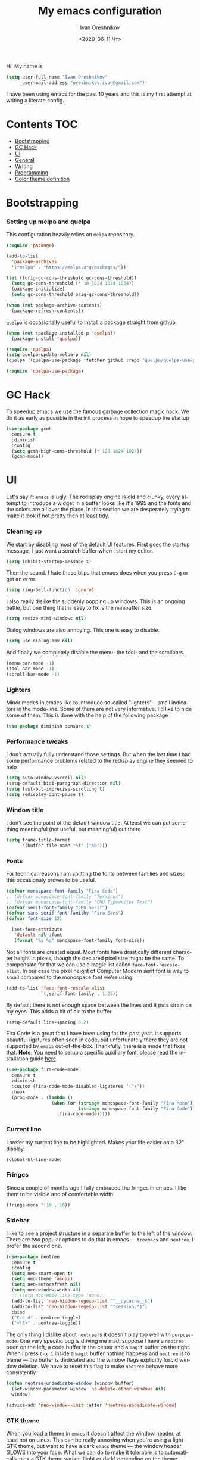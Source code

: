 #+title: My emacs configuration
#+date: <2020-06-11 Чт>
#+author: Ivan Oreshnikov
#+email: oreshnikov.ivan@gmail.com
#+language: en
#+select_tags: export
#+exclude_tags: noexport
#+creator: Emacs 27.0.91 (Org mode 9.3)
#+options: ':nil *:t -:t ::t <:t H:3 \n:nil ^:t arch:headline
#+options: author:t broken-links:nil c:nil creator:nil
#+options: d:(not "LOGBOOK") date:t e:t email:nil f:t inline:t num:nil
#+options: p:nil pri:nil prop:nil stat:t tags:t tasks:t tex:t
#+options: timestamp:t title:t toc:t todo:t |:t

Hi! My name is
#+begin_src emacs-lisp
(setq user-full-name "Ivan Oreshnikov"
      user-mail-address "oreshnikov.ivan@gmail.com")
#+end_src
I have been using emacs for the past 10 years and this is my first attempt at writing a literate config.

* Contents                                                              :TOC:
- [[#bootstrapping][Bootstrapping]]
- [[#gc-hack][GC Hack]]
- [[#ui][UI]]
- [[#general][General]]
- [[#writing][Writing]]
- [[#programming][Programming]]
- [[#color-theme-definition][Color theme definition]]

* Bootstrapping

*** Setting up melpa and quelpa

    This configuration heavily relies on ~melpa~ repository.
    #+begin_src emacs-lisp
      (require 'package)

      (add-to-list
        'package-archives
        '("melpa" . "https://melpa.org/packages/"))

      (let ((orig-gc-cons-threshold gc-cons-threshold))
        (setq gc-cons-threshold (* 10 1024 1024 1024))
        (package-initialize)
        (setq gc-cons-threshold orig-gc-cons-threshold))

      (when (not package-archive-contents)
        (package-refresh-contents))
    #+end_src
    ~quelpa~ is occasionally useful to install a package straight from github.
    #+begin_src emacs-lisp
      (when (not (package-installed-p 'quelpa))
        (package-install 'quelpa))

      (require 'quelpa)
      (setq quelpa-update-melpa-p nil)
      (quelpa '(quelpa-use-package :fetcher github :repo "quelpa/quelpa-use-package"))

      (require 'quelpa-use-package)
    #+end_src

* GC Hack

  To speedup emacs we use the famous garbage collection magic hack. We do it as early as possible in the init process in hope to speedup the startup
  #+begin_src emacs-lisp
    (use-package gcmh
      :ensure t
      :diminish
      :config
      (setq gcmh-high-cons-threshold (* 128 1024 1024))
      (gcmh-mode))
  #+end_src

* UI

  Let's say it: ~emacs~ is ugly. The redisplay engine is old and clunky, every attempt to introduce a widget in a buffer looks like it's 1995 and the fonts and the colors are all over the place. In this section we are desperately trying to make it look if not pretty then at least tidy.

*** Cleaning up

    We start by disabling most of the default UI features. First goes the startup message, I just want a scratch buffer when I start my editor.
    #+begin_src emacs-lisp
    (setq inhibit-startup-message t)
    #+end_src

    Then the sound. I hate those blips that emacs does when you press ~C-g~ or get an error.
    #+begin_src emacs-lisp
    (setq ring-bell-function 'ignore)
    #+end_src

    I also really dislike the suddenly popping up windows. This is an ongoing battle, but one thing that is easy to fix is the minibuffer size.
    #+begin_src emacs-lisp
    (setq resize-mini-windows nil)
    #+end_src

    Dialog windows are also annoying. This one is easy to disable.
    #+begin_src emacs-lisp
    (setq use-dialog-box nil)
    #+end_src

    And finally we completely disable the menu- the tool- and the scrollbars.
    #+begin_src emacs-lisp
    (menu-bar-mode -1)
    (tool-bar-mode -1)
    (scroll-bar-mode -1)
    #+end_src

*** Lighters

    Minor modes in emacs like to introduce so-called "lighters" -- small indicators in  the mode-line. Some of them are not very informative. I'd like to hide some of them. This is done with the help of the following package
    #+begin_src emacs-lisp
    (use-package diminish :ensure t)
    #+end_src

*** Performance tweaks

    I don't actually fully understand those settings. But when the last time I had some performance problems related to the redisplay engine they seemed to help
    #+begin_src emacs-lisp
    (setq auto-window-vscroll nil)
    (setq-default bidi-paragraph-direction nil)
    (setq fast-but-imprecise-scrolling t)
    (setq redisplay-dont-pause t)
    #+end_src

*** Window title

    I don't see the point of the default window title. At least we can put something meaningful (not useful, but meaningful) out there
    #+begin_src emacs-lisp
    (setq frame-title-format
          '(buffer-file-name "%f" ("%b")))
    #+end_src

*** Fonts

    For technical reasons I am splitting the fonts between families and sizes; this occasionaly proves to be useful.
    #+begin_src emacs-lisp
      (defvar monospace-font-family "Fira Code")
      ;; (defvar monospace-font-family "Terminus")
      ;; (defvar monospace-font-family "CMU Typewriter Text")
      (defvar serif-font-family "CMU Serif")
      (defvar sans-serif-font-familhy "Fira Sans")
      (defvar font-size 12)

        (set-face-attribute
         'default nil :font
         (format "%s %d" monospace-font-family font-size))
    #+end_src

    Not all fonts are created equal. Most fonts have drastically different character height in pixels, though the declared pixel size might be the same. To compensate for that we can use a magic list called ~face-font-rescale-alist~. In our case the pixel height of Computer Modern serif font is way to small compared to the monospace font we're using.
    #+begin_src emacs-lisp
      (add-to-list 'face-font-rescale-alist
                   `(,serif-font-family . 1.25))
    #+end_src

    By default there is not enough space between the lines and it puts strain on my eyes. This adds a bit of air to the buffer
    #+begin_src emacs-lisp
    (setq-default line-spacing 0.2)
    #+end_src

    Fira Code is a great font I have been using for the past year. It supports beautiful ligatures often seen in code, but unfortunately there they are not supported by ~emacs~ out-of-the-box. Thankfully, there is a mode that fixes that. *Note*: You need to setup a specific auxiliary font, please read the installation guide [[https://github.com/jming422/fira-code-mode][here]].
    #+begin_src emacs-lisp
      (use-package fira-code-mode
        :ensure t
        :diminish
        :custom (fira-code-mode-disabled-ligatures '("x"))
        :hook
        (prog-mode . (lambda ()
                       (when (or (string= monospace-font-family "Fira Mono")
                                 (string= monospace-font-family "Fira Code"))
                         (fira-code-mode)))))
    #+end_src

*** Current line

    I prefer my current line to be highlighted. Makes your life easier on a 32" display.
    #+begin_src emacs-lisp
    (global-hl-line-mode)
    #+end_src

*** Fringes

    Since a couple of months ago I fully embraced the fringes in emacs. I like them to be visible and of comfortable width.
    #+begin_src emacs-lisp
      (fringe-mode '(16 . 16))
    #+end_src

*** Sidebar

    I like to see a project structure in a separate buffer to the left of the window. There are two popular options to do that in emacs --- ~treemacs~ and ~neotree~. I prefer the second one.
    #+begin_src emacs-lisp
      (use-package neotree
        :ensure t
        :config
        (setq neo-smart-open t)
        (setq neo-theme 'ascii)
        (setq neo-autorefresh nil)
        (setq neo-window-width 40)
        ;; (setq neo-mode-line-type 'none)
        (add-to-list 'neo-hidden-regexp-list "^__pycache__$")
        (add-to-list 'neo-hidden-regexp-list "^session.*$")
        :bind
        ("C-c d" . neotree-toggle)
        ("<f8>" . neotree-toggle))
    #+end_src

    The only thing I dislike about ~neotree~ is it doesn't play too well with ~purpose-mode~. One very specific bug is driving me mad: suppose I have a ~neotree~ open on the left, a code buffer in the center and a ~magit~ buffer on the right. When I press ~C-x 1~ inside a ~magit~ buffer nothing happens and ~neotree~ is to blame --- the buffer is dedicated and the window flags explicitly forbid window deletion. We have to reset this flag to make ~neotree~ behave more consistently.
    #+begin_src emacs-lisp
      (defun neotree-undedicate-window (window buffer)
        (set-window-parameter window 'no-delete-other-windows nil)
        window)

      (advice-add 'neo-window--init :after 'neotree-undedicate-window)
    #+end_src

*** GTK theme

    When you load a theme in ~emacs~ it doesn't affect the window header, at least not on Linux. This can be really annoying when you're using a light GTK theme, but want to have a dark ~emacs~ theme --- the window header GLOWS into your face. What we can do to make it tolerable is to automatically pick a GTK theme variant (light or dark) depending on the theme background.
    #+begin_src emacs-lisp
      (defun set-frame-gtk-theme (&optional frame theme)
        (let*
            ((frame (or frame (selected-frame)))
             (theme (or theme (frame-parameter frame 'background-mode)))
             (frame-id (frame-parameter frame 'outer-window-id))
             (theme-id (symbol-name theme)))
          (call-process
           "xprop" nil nil nil
           "-f" "_GTK_THEME_VARIANT" "8u"
           "-set" "_GTK_THEME_VARIANT" theme-id
           "-id" frame-id)))

      (defun set-gtk-theme (&rest args)
        (when (display-graphic-p)
          (dolist (frame (frame-list))
            (set-frame-gtk-theme frame nil))))

      ;; (advice-add 'load-theme :after #'set-gtk-theme)
      ;; (advice-add 'disable-theme :after #'set-gtk-theme)
      (add-hook
        'after-make-frame-functions
        (lambda (frame) (set-frame-gtk-theme frame nil)))
    #+end_src

* General

*** Backup

    I don't think I've ever used an automatically created backup. I hate seeing all those tilda-files though.
    #+begin_src emacs-lisp
    (setq backup-inhibited t)
    #+end_src

*** Auto-save

    Again, don't find this feature useful.
    #+begin_src emacs-lisp
    (setq auto-save-default nil)
    #+end_src

*** Subword mode

    This one is seriously cool. This mode allows you to treat the separate words in a CamelCase and snake_case notation as words. You can navigate inside a single token from a word to word, jump back and forward, delete the individual words, swap them around, you name it.
    #+begin_src emacs-lisp
    (use-package subword
      :diminish
      :config
      (global-subword-mode))
    #+end_src

*** Auto-revert mode

    When a file changes on disk I don't want ~emacs~ to ask me what to do. I just want to automatically update the buffer. I can always do an undo if I don't like the new content.
    #+begin_src emacs-lisp
    (global-auto-revert-mode 1)
    #+end_src

*** Unique buffer names

    By default when you open multiple files with the same name ~emacs~ adds a numeric postfix to the buffer name. I prefer a readable-directory-based-prefix-notation and this is how you enable it in
    #+begin_src emacs-lisp
    (require 'uniquify)
    (setq uniquify-buffer-name-style 'forward)
    #+end_src

*** Yes or no prompts

    Whenever ~emacs~ wants a simple answer it requires you to type ~yes~ or ~no~ in the prompt. Yes, type and then press Enter. I have no idea why this is still a default, when there is an already builtin option to accept keypresses ~y~ and ~n~ as an answer.
    #+begin_src emacs-lisp
    (defalias 'yes-or-no-p 'y-or-n-p)
    #+end_src

*** Whitespace

    Automatically delete all the traling whitespace when saving the file. This is a neat feature that I think everyone should set up in their editor, but unfortunately very few people do :(
    #+begin_src emacs-lisp
    (add-hook 'before-save-hook 'delete-trailing-whitespace)
    #+end_src

    Also, sometimes you simply want to explicitly highlight all the whitespace in the buffer. For that emacs offers a ~whitespace-mode~ that I like to bind to F10.
    #+begin_src emacs-lisp
    (global-set-key (kbd "<f10>") 'whitespace-mode)
    #+end_src

*** Indentation

    Always expand tabs to 4 spaces.
    #+begin_src emacs-lisp
    (setq-default indent-tabs-mode nil)
    (setq-default tab-width 4)
    #+end_src

*** Sentences ends

    By default emacs uses two spaces after period to mark the end of a sentence. This is very much out of the norm with rest of the text editors out there, and I need to work with other people :)
    #+begin_src emacs-lisp
    (setq-default sentence-end-double-space nil)
    #+end_src

*** Column numbers

    By default ~emacs~ does not show the current column number anywhere. Another bad default. It's easy to fix though
    #+begin_src emacs-lisp
    (column-number-mode t)
    #+end_src

*** Paste the text where the cursor is

    On linux one can paste from the clipboard by pressing a mouse wheel. I use this all the time, but by default ~emacs~ pastes the text where the mouse is and not where the text cursor is. This fixes it
    #+begin_src emacs-lisp
    (setq mouse-yank-at-point t)
    #+end_src

*** Join next line

    A really handy shortcut that automatically joins the next line to the current one removing any whitespace in between.
    #+begin_src emacs-lisp
    (global-set-key (kbd "M-j") (lambda () (interactive) (join-line -1)))
    #+end_src

*** Selection and completion

    Since the beginning I've been using ~ido~ as my completion framework. But it looks like it's time to move forward. Let's try to live with ~selectrum~.
    #+begin_src emacs-lisp
      (use-package selectrum
        :ensure t
        :config
        (setq completion-styles '(flex))
        (setq complete-ignore-case t)
        (setq read-file-name-completion-ignore-case t)
        (setq read-buffer-completion-ignore-case t)
        (setq selectrum-prescient-mode +1)
        (setq selectrum-persist-mode +1)
        (selectrum-mode +1))
    #+end_src

    ~marginalia~ provides good looking (and occasionally useful) annotations in the completion buffer.
    #+begin_src emacs-lisp
      (use-package marginalia
        :ensure t
        :init (marginalia-mode))
    #+end_src

*** Window management

    The default keybindings for the window management are unnecessarily verbose. I am used to the following shortcuts
    #+begin_src emacs-lisp
    (global-set-key (kbd "M-1") 'delete-other-windows)
    (global-set-key (kbd "M-2") 'split-window-vertically)
    (global-set-key (kbd "M-3") 'split-window-horizontally)
    (global-set-key (kbd "M-0") 'delete-window)

    (define-key global-map (kbd "M-o") nil)
    (global-set-key (kbd "M-o") 'other-window)
    (global-set-key (kbd "C-M-o") (lambda () (interactive) (other-window -1)))
    #+end_src

    Sometimes I mess up my window configuration -- close a frame I need, for example. Thankfully there is a builtin package that provides undo-redo functionality for windows.
    #+begin_src emacs-lisp
    (winner-mode)
    #+end_src

    I prefer my windows being automatically balanced after split.
    #+begin_src emacs-lisp
    (setq window-combination-resize t)
    #+end_src

    Default ~emacs~ behaviour with popup windows is not very satisfying. To straighten them up we can use ~shackle~
    #+begin_src emacs-lisp
    (use-package shackle
      :ensure t
      :config
      (shackle-mode))
    #+end_src

    Another cool idea is to group the windows by their purpose --- a tag that you assign to a window based on a criterion. In my case I simply group the windows based on the major mode. Here's how I do it
    #+begin_src emacs-lisp
      (use-package window-purpose
        :ensure t
        :config
        (add-to-list 'purpose-user-mode-purposes '(comint-mode . popup))
        (add-to-list 'purpose-user-mode-purposes '(compilation-mode . popup))
        (add-to-list 'purpose-user-mode-purposes '(eshell-mode . popup))
        (add-to-list 'purpose-user-mode-purposes '(flycheck-error-list-mode . popup))
        (add-to-list 'purpose-user-mode-purposes '(gud-mode . popup))
        (add-to-list 'purpose-user-mode-purposes '(prog-mode . edit))
        (add-to-list 'purpose-user-mode-purposes '(TeX-output-mode . popup))
        (add-to-list 'purpose-user-mode-purposes '(vterm-mode . popup))

        (purpose-x-magit-single-on)

        (setq purpose-display-at-right-width  100)
        (setq purpose-display-at-bottom-height 25)
        (purpose-x-popwin-setup)
        (purpose-x-popupify-purpose 'Magit #'purpose-display-at-right)
        (purpose-x-popupify-purpose 'popup #'purpose-display-at-bottom)

        (purpose-compile-user-configuration)
        (purpose-mode))
    #+end_src

    The block above sets up popup windows. What would be handy is to have a function that would toggle popup on and off in a generic way. For example, like the one below does
    #+begin_src emacs-lisp
    (use-package dash :ensure t)

    (defun toggle-popup (popup-mode popup-function)
      (interactive)
      (let ((visible-window
             (-first
              (lambda (window)
                (eq popup-mode
                    (with-current-buffer (window-buffer window) major-mode)))
              (window-list))))
        (if visible-window
            (delete-window visible-window)
          (funcall-interactively popup-function))))
    #+end_src

    Default keybindings for jumping between the windows is not very convinient when you have a huge screen with a handful of windows. To jump between them using the arrows one can use ~windmove~ package.
    #+begin_src emacs-lisp
    (use-package windmove
      :ensure t
      :bind
      ("S-<right>" . windmove-right)
      ("S-<left>" . windmove-left)
      ("S-<down>" . windmove-down)
      ("S-<up>" . windmove-up))
    #+end_src

***** TODO Shift+arrows does not work from org-mode

      Org redefines those keybindings. I need somehow to define a global non-overridable key-bindings.

*** Parenthesis

    Naturally emacs provides a lot of tools when working with parenthesis. I like to have them enabled globally. First, I need a highlighter for matching parenthesis
    #+begin_src emacs-lisp
    (show-paren-mode)
    #+end_src
    Then I need my parentsesis (and other delimiters) to be automatically paired.
    #+begin_src emacs-lisp
    (electric-pair-mode)
    #+end_src
    A cherry on top is to have a every pair of parenthesis to have a unique color.
    #+begin_src emacs-lisp
    (use-package rainbow-delimiters
      :ensure t
      :hook
      (prog-mode . rainbow-delimiters-mode))
    #+end_src

*** Terminal emulator

    Finally we can have a proper terminal emulator inside emacs since
    invention of ~vterm~.

    #+begin_src emacs-lisp
      (use-package vterm
        :ensure t
        :init
        (setq vterm-kill-buffer-on-exit t)
        :bind
        ("C-c t" . (lambda () (interactive) (toggle-popup 'vterm-mode 'vterm-toggle)))
        :hook
        (vterm-mode . (lambda () (setq-local global-hl-line-mode nil))))

      (use-package vterm-toggle
        :ensure t)
    #+end_src

    To set up directory tracking you have to paste this into ~.zshrc~
    #+begin_src bash
      vterm_printf(){
          if [ -n "$TMUX" ]; then
              # Tell tmux to pass the escape sequences through
              # (Source: http://permalink.gmane.org/gmane.comp.terminal-emulators.tmux.user/1324)
              printf "\ePtmux;\e\e]%s\007\e\\" "$1"
          elif [ "${TERM%%-*}" = "screen" ]; then
              # GNU screen (screen, screen-256color, screen-256color-bce)
              printf "\eP\e]%s\007\e\\" "$1"
          else
              printf "\e]%s\e\\" "$1"
          fi
      }

      vterm_prompt_end() {
          vterm_printf "51;A$(whoami)@$(hostname):$(pwd)";
      }
      setopt PROMPT_SUBST
      PROMPT=$PROMPT'%{$(vterm_prompt_end)%}'
    #+end_src

*** On the fly syntax checking

    On the fly syntax checking is performed by ~flycheck~. I do only minimal customization in here and most of it is concerning the fringe indicator.

    #+begin_src emacs-lisp
    (use-package flycheck
      :ensure t
      :diminish flycheck-mode
      :config
      (setq flycheck-check-syntax-automatically '(save mode-enabled))
      (setq flycheck-indication-mode 'left-fringe)
      (setq flycheck-highlighting-mode 'columns)

      (when (fboundp 'define-fringe-bitmap)
        (define-fringe-bitmap 'flycheck-fringe-bitmap-ball
          (vector #b000000000
                  #b000000000
                  #b000000000
                  #b000000000
                  #b000000000
                  #b000000000
                  #b000000000
                  #b000111000
                  #b001111100
                  #b001111100
                  #b001111100
                  #b000111000
                  #b000000000
                  #b000000000
                  #b000000000
                  #b000000000
                  #b000000000
                  #b000000000)))

      (setf (get 'info 'flycheck-fringe-bitmaps) '(flycheck-fringe-bitmap-ball . flycheck-fringe-bitmap-ball))
      (setf (get 'warning 'flycheck-fringe-bitmaps) '(flycheck-fringe-bitmap-ball . flycheck-fringe-bitmap-ball))
      (setf (get 'error 'flycheck-fringe-bitmaps) '(flycheck-fringe-bitmap-ball . flycheck-fringe-bitmap-ball))

      (global-flycheck-mode)
      :bind ("C-c l" . (lambda () (interactive) (toggle-popup 'flycheck-error-list-mode 'flycheck-list-errors))))
    #+end_src

*** Mutltiple cursors

    A seriously cool way to edit in multitple places at the same time. Highly responsive, though not always smooth.
    #+begin_src emacs-lisp
    (use-package multiple-cursors
      :ensure t
      :bind
      (("C-S-<return>" . mc/edit-lines)
       ("C-S-j" . mc/mark-next-like-this)
       ("C-S-k" . mc/mark-previous-like-this)))
    #+end_src

*** Automatic language detection for Flyspell

    I regularly write in English and Russian. German might follow sooner or later. I want to have automatic language detection for ~flyspell~. And there is such a package
    #+begin_src emacs-lisp
      (use-package flyspell
        :diminish flyspell-mode)

      (use-package guess-language
        :ensure t
        :config
        (setq guess-language-languages '(en ru))
        (setq guess-language-min-paragraph-length 10)
        :hook
        (text-mode . guess-language-mode))
    #+end_src

* Writing

*** Visual lines
    One common thing for all the markup modes and all the text modes is I want so see visual lines in there, meaning that physically in the file I want to have really long unbroken lines --- one line per paragraph --- but it should be displayed in a compact readable manner in the editor itself. Out of the box there is a ~visual-line-mode~, but it wraps at the window edge. I prefer ~visual-fill-column-mode~ which wraps at ~fill-colum~ instead.
    #+begin_src emacs-lisp
      (use-package visual-fill-column
        :ensure t
        :config
        (setq-default fill-column 80)
        (setq-default visual-fill-column-center-text nil)
        :hook
        (text-mode . visual-line-mode)
        (visual-line-mode . visual-fill-column-mode))
    #+end_src

*** Spelling
    Also, I need to trigger spell checking.
    #+begin_src emacs-lisp
    (add-hook 'text-mode-hook 'flyspell-mode)
    #+end_src

*** Org mode

    I don't use org-mode that much anymore. But when I did I wrote the following configuration. I don't want to clean it up, and I'll just leave it here for now.
    #+begin_src emacs-lisp
      (use-package org
        :bind
        ("C-c a" . org-agenda)
        ("C-c c" . org-capture)

        :config
        (setq org-return-follows-link        t)
        (setq org-hide-leading-stars         t)
        (setq org-fontify-whole-heading-line t)
        (setq org-odd-levels-only            t)
        (setq org-special-ctrl-a/e           t)
        (setq org-src-fontify-natively       t)
        (setq org-log-states-order-reversed  t)
        (setq org-log-into-drawer            t)

        (setq org-directory "~/Dropbox/Notes/")
        (setq org-agenda-files     (concat org-directory ".Agenda"))
        (setq org-archive-location (concat org-directory ".Archive/%s::"))
        (setq org-agenda-ndays 1)

        (setq org-todo-keywords
              '((sequence "TODO(t)" "LIVE(l@/@)" "HOLD(h@/@)" "|" "DONE(d@/@)" "FAIL(f@/@)" "ABRT(a@/@)")))
        (setq org-todo-keyword-faces
              '(("TODO" . org-todo)
                ("LIVE" . org-ongoing)
                ("HOLD" . org-holding)
                ("DONE" . org-done)
                ("FAIL" . org-failed)
                ("WONT" . org-cancelled)))

        (setq org-priority-faces '((?A . org-priority-a)
                                   (?B . org-priority-b)
                                   (?C . org-priority-c)))
        (setq org-tag-alist '(("research" . ?r)))

        ;; Capture
        (setq org-default-notes-file
              (concat org-directory "Inbox.org"))
        (setq org-capture-bookmark nil)
        (setq org-capture-templates
              '(("n" "A general note" entry (file org-default-notes-file) "* %?" :empty-lines 1)))

        ;; Export
        (setq org-export-backends '(ascii beamer html latex md odt))

        (setq org-format-latex-options
              '(:foreground default
                :background default
                :scale 1.50
                :html-foreground "Black"
                :html-background "Transparent" :html-scale 1.0
                :matchers ("begin" "$1" "$" "$$" "\\(" "\\[")))

        (setq org-export-latex-todo-keyword-markup
              '(("TODO" . "\\todo")
                ("HOLD" . "\\hold")
                ("DONE" . "\\done")
                ("ABRT" . "\\abrt")))

        (setq org-export-date-timestamp-format "%d %B %Y")
        (setq org-export-html-preamble  nil)
        (setq org-export-html-preamble-format
              `(("en" ,(concat "<span class=\"author\">%a</span>"
                               "<span class=\"email\">%e</span>"
                               "<span class=\"date\"%d</span>"))))
        (setq org-export-html-postamble t)
        (setq org-export-html-postamble-format
              `(("en" ,(concat "<span class=\"author\">%a</span><br/>"
                               "<span class=\"email\">%e</span><br/>"
                               "<span class=\"date\">%d</span>")))))
    #+end_src

    Here are the faces mentioned above
    #+begin_src emacs-lisp
    (defface org-holding
      '((t (:foreground "orange" :background nil :bold nil)))
      "Face to highlight org-mode TODO keywords for delayed tasks."
      :group 'org-faces)

    (defface org-ongoing
      '((t (:foreground "orange" :background nil :bold nil)))
      "Face to highlight org-mode MOVE keywords for delegated tasks."
      :group 'org-faces)

    (defface org-cancelled
      '((t (:foreground "red" :background nil :bold nil)))
      "Face to highlight org-mode TODO keywords for cancelled tasks."
      :group 'org-faces)

    (defface org-failed
      '((t (:foreground "red" :background nil :bold nil)))
      "Face to highlight org-mode TODO keywords for cancelled tasks."
      :group 'org-faces)

    (defface org-priority-a
      '((t (:foreground "red" :background nil :bold nil)))
      "Face to highlight org-mode priority #A"
      :group 'org-faces)

    (defface org-priority-b
      '((t (:foreground "yellow" :background nil :bold nil)))
      "Face to highlight org-mode priority #B"
      :group 'org-faces)

    (defface org-priority-c
      '((t (:foreground "green" :background nil :bold nil)))
      "Face to highlight org-mode priority #C"
      :group 'org-faces)
    #+end_src

    Sometimes (well, for this file only) I want to generate a separate TOC on top of the file. There is no such functionality out-of-the-box, but there is a package to do that.
    #+begin_src emacs-lisp
    (use-package toc-org
      :ensure t
      :hook
      (org-mode . toc-org-mode))
    #+end_src

*** LaTeX

    I still occasionally write LaTeX. There is an excellent emacs package for that called ~auctex~.
    #+begin_src emacs-lisp
    (use-package auctex
      :ensure t
      :defer t
      :hook
      (TeX-mode . TeX-PDF-mode)
      (TeX-mode . company-mode)
      :init
      (setq reftex-plug-into-AUCTeX t)
      (setq TeX-parse-self t)
      (setq-default TeX-master nil)

      (setq TeX-open-quote  "<<")
      (setq TeX-close-quote ">>")
      (setq TeX-electric-sub-and-superscript t)
      (setq font-latex-fontify-script nil)
      (setq TeX-show-compilation nil)

      (setq preview-scale-function 1.5)
      (setq preview-gs-options
   	 '("-q" "-dNOSAFER" "-dNOPAUSE" "-DNOPLATFONTS"
   	   "-dPrinted" "-dTextAlphaBits=4" "-dGraphicsAlphaBits=4"))

      (setq reftex-label-alist '(AMSTeX)))
    #+end_src

    ~auctex~ ships without company bindings and those have to be set up separately. On top of regular syntax completion there are also packages for completion of mathematical symbols and references.
    #+begin_src emacs-lisp
      (use-package company-auctex
        :ensure t
        :defer t
        :config
        (company-auctex-init))

      (use-package company-math
        :ensure t
        :defer t
        :config
        (add-to-list 'company-backends 'company-math))

      (use-package company-reftex
        :ensure t
        :defer t
        :config
        (add-to-list 'company-backends 'company-reftex-citations)
        (add-to-list 'company-backends 'company-reftex-labels))
    #+end_src

*** Markdown

    Markdown is surprisingly easy to set up. We need to set up a single package and mark all the ~*.md~ files as the markdown files.
    #+begin_src emacs-lisp
    (use-package markdown-mode
      :ensure t
      :mode "\\.md")
    #+end_src

    This mode doesn't generate the TOC out of the box, but there is an extension to do that
    #+begin_src emacs-lisp
    (use-package markdown-toc :ensure t)
    #+end_src

*** YAML

    YAML is a popular config-file language that is surprisingly missing from ~emacs~ out of the box.
    #+begin_src emacs-lisp
    (use-package yaml-mode
      :ensure t
      :mode "\\.yaml")
    #+end_src

*** Distraction-free

    Sometimes I want to write in a distraction-free environment --- without a mode-line and extra decorations. There is an excellent package for that called ~writeroom-mode~.
    #+begin_src emacs-lisp
    (use-package writeroom-mode
      :ensure t
      :config
      (setq writeroom-bottom-divider-width 0))
    #+end_src

    For those two modes we reserve the following keybindings
    #+begin_src emacs-lisp
    (global-set-key (kbd "<f12>") 'writeroom-mode)
    #+end_src

* Programming

*** Project management

    I am not really that used to idea of a project, but it seems that the life is pushing me towards that direction :) There are several solutions to project management in ~emacs~. There is a builtin ~project.el~ and there is a more popular projectile, and I'm using that one.
    #+begin_src emacs-lisp
      (use-package projectile
        :ensure t
        :config
        (projectile-mode +1)
        (setq projectile-sort-order 'recently-active)
        (setq projectile-indexing-method 'hybrid)
        (add-to-list 'projectile-globally-ignored-directories ".mypy_cache")
        :bind-keymap
        ("C-c p" . projectile-command-map)
        :hook
        (projectile-after-switch-project
         . (lambda ()
             (neotree-projectile-action)
             (other-window -1))))
    #+end_src

*** GIT

    I am a software developer and I use ~git~ a lot. Thankfully, emacs has an incredibly powerful frontend for ~git~ called ~magit~. Since the defaults make sense the whole package setup is very short
    #+begin_src emacs-lisp
      (use-package magit
        :ensure t
        :defer t
        :bind
        ("C-c g" . (lambda () (interactive) (toggle-popup 'magit-status-mode 'magit-status))))
    #+end_src

*** Better syntax highlighting

    By default emacs provides syntax highlighting through ~font-lock~ package. It is very hacky (everything is parsed by a regular expression) and sometimes it is also extremely slow, clunky and unreliable. There is an emerging approach to do incremental parsing with the help of ~tree-sitter~. Let's see if I like it
    #+begin_src emacs-lisp
      (use-package tree-sitter
        :ensure t
        :defer t
        :config
        (global-tree-sitter-mode)
        :hook
        (tree-sitter-after-on . tree-sitter-hl-mode))

      (use-package tree-sitter-langs
        :ensure t
        :defer t)
    #+end_src

*** Code completion

    A trivial thing in every other editor out there and something that you have to set up in ~emacs~. Thankfully we're now down to a single popular option --- ~company~.
    #+begin_src emacs-lisp
      (defun set-company-format-margin-function (&rest args)
        (let ((mode (frame-parameter (selected-frame) 'background-mode)))
          (setq company-format-margin-function
                (if (eq mode 'light)
                    'company-vscode-dark-icons-margin
                  'company-vscode-light-icons-margin))))

      (use-package company
        :ensure t
        :diminish company-mode
        :init
        (use-package yasnippet :ensure t :diminish yas-minor-mode)
        (setq
          company-minimum-prefix-length 1
          company-idle-delay 0.1
          company-tooltip-limit 10
          company-tooltip-align-annotations t
          company-require-match 'never)
        :hook
        (prog-mode . company-mode)
        (company-mode . yas-minor-mode)
        :bind
        ("M-/" . company-complete))

      (advice-add 'load-theme :after #'set-company-format-margin-function)
      (advice-add 'disable-theme :after #'set-company-format-margin-function)
    #+end_src

    This alone is not enough to have a reasonable completion though. We need to separately install a completion backend. A really popular option nowadays is to use a separate language server and communicate with it through a language server protocol. This pipeline is provided in emacs by ~lsp~ package.
    #+begin_src emacs-lisp
      (use-package lsp-mode
        :ensure t
        :defer t
        :config
        (bind-key "M-." 'lsp-find-definition lsp-mode-map)
        (setq lsp-enable-on-type-formatting nil)  ;; NEVER EVEN DARE TO TOUCH MY CODE
        :init
        (use-package company-lsp :ensure t)
        (setq read-process-output-max (* 50 1024 1024))
        (setq lsp-prefer-capf t)
        (setq lsp-idle-delay 0.1)
        (setq lsp-progress-via-spinner nil)
        (setq lsp-signature-auto-activate t)
        (setq lsp-signature-doc-lines 1)
        (setq lsp-headerline-breadcrumb-enable nil))
    #+end_src

*** Line numbers

    ~emacs~ finally has fast native line numbers.
    #+begin_src emacs-lisp
    (add-hook 'prog-mode-hook 'display-line-numbers-mode)
    (setq display-line-numbers-grow-only t)
    (setq-default display-line-numbers-width 3)
    (global-set-key (kbd "<f9>") 'display-line-numbers-mode)
    #+end_src

*** Long lines

    In prog-mode I want to have my line truncated. Line wrap just messes everything up.
    #+begin_src emacs-lisp
    (add-hook 'prog-mode-hook 'toggle-truncate-lines)
    #+end_src

*** Highlighting the numbers

    By default a lot of emacs modes don't recognize number literals as worthy enough to have a special highlighting rule. This can be fixed with the help of the following package
    #+begin_src emacs-lisp
    (use-package highlight-numbers
      :ensure t
      :hook (prog-mode . highlight-numbers-mode))
    #+end_src

*** Highlight TODO/FIXME/XXX in comments

    Occasionally I leave those TODO/FIXME/XXX comments in the code and I want them to be highlighted.
    #+begin_src emacs-lisp
      (use-package hl-todo
        :ensure t
        :hook (prog-mode . hl-todo-mode)
        :config
        (setq hl-todo-keyword-faces
          '(("XXX" error bold)
            ("TODO" org-todo)
            ("HACK" error bold)
            ("FIXME" org-todo)
            ("NOTE" bold))))
    #+end_src

*** Spelling

    We want to have spellcheck in programming modes as well.
    #+begin_src emacs-lisp
    (add-hook
      'prog-mode-hook
      (lambda ()
        (ispell-change-dictionary "english")
        (flyspell-prog-mode)))
    #+end_src

*** Python

    Most of the time I write ~python~ code. ~emacs~ has a decent python support for python syntax highlighting out-of-the-box, but little else. One of the most crucial things that is missing is the completion support. At this point we have already set up LSP mode, so that should work more or less out of the box. However, we still need to hook it up to the specific language mode. We use this opportunity to also set up the syntax checkers.
    #+begin_src emacs-lisp
      (use-package lsp-mode
        :config
        (setq lsp-pyls-server-command "/home/me/.pyls.sh")
        :hook
        (python-mode . lsp-deferred))
    #+end_src

    The default python mode does not support highlighting inside docstrings. And I am paid to write those as well :)
    #+begin_src emacs-lisp
      (use-package python-docstring
        :ensure t
        :diminish python-docstring-mode
        :init
        (add-hook 'python-mode-hook 'python-docstring-mode)
        :config
        ;; WHY THE FUCK IS THIS A SEPARATE VARIABLE? HOW THE FUCK YOU DON'T
        ;; SET IT TO `sentece-end-double-space` BY DEFAULT? WHAT THE FUCK.
        (setq python-docstring-sentence-end-double-space nil))
    #+end_src

    Finally, I need support for Cython files as well.
    #+begin_src emacs-lisp
    (use-package cython-mode
      :ensure t
      :mode "\\.pyx\\'")
    #+end_src

*** JavaScript

    Yes, paid to write this too :)
    #+begin_src emacs-lisp
      (use-package tide
        :ensure t
        :hook
        (js-mode . tide-setup))
    #+end_src

*** Rust

    Occasionally I play with Rust.
    #+begin_src emacs-lisp
      (use-package rust-mode
        :ensure t
        :hook (rust-mode . flycheck-rust-setup)
        :hook (rust-mode . lsp))

      (use-package flycheck-rust :ensure t)
    #+end_src

*** CMake

    Sometimes I need to edit CMake files. Happens to the best of us :)
    #+begin_src emacs-lisp
    (use-package cmake-mode
      :ensure t)
    #+end_src

*** C/C++ and CUDA

    Sometimes I also need to write code in C++ and CUDA :(
    #+begin_src emacs-lisp
      (use-package cc-mode
        :ensure t
        :mode
        ("\\.cu" . c++-mode)
        ("\\.cuh" . c++-mode)
        :hook
        (c++-mode . lsp)
        :config
        (setq lsp-clients-clangd-executable "clangd-10"))
    #+end_src

*** Web development

    #+begin_src emacs-lisp
    (use-package web-mode
      :ensure t
      :config
      (setq web-mode-markup-indent-offset 4)
      (setq web-mode-code-indent-offset 4)
      (setq web-mode-enable-auto-pairing nil)
      :mode "\\.html")
    #+end_src

    #+begin_src emacs-lisp
    (use-package company-web
      :config
      (add-to-list 'company-backends 'company-web-html)
      :hook
      (web-mode . company-mode))
    #+end_src

*** Haskell

    I don't really write any ~haskell~ in my day-to-day life. But sometimes I like to write it as a hobby.
    #+begin_src emacs-lisp
      (use-package haskell-mode
        :ensure t)

      (use-package lsp-haskell
        :ensure t
        :config
        (setq lsp-haskell-server-path
              "~/.ghcup/bin/haskell-language-server-wrapper")
        :hook
        (haskell-mode . lsp))
    #+end_src

*** Docker

    Occasionally I need to write a Docker file.
    #+begin_src emacs-lisp
      (use-package dockerfile-mode
        :ensure t)
    #+end_src

* Color theme definition

*** Solarized

    I use a custom version of solarized theme. Very few themes override all the hundreds of faces defined by ~emacs~. And those that do I simply don't like :) Having a copy of my own seems to be an easier solution.

***** Preliminary setup

      The original solarized palette is defined in CIE L*a*b color space. I want to continue using it (just in case). Below I define a small function that renders a L*a*b representation as an RGB hex string.
      #+begin_src emacs-lisp
      (require 'color)

      (defun color-lab-to-hex (L a b)
        "Convert CIE L*a*b to a hexadecimal #RGB notation."
        (apply 'color-rgb-to-hex
               (append
                 (mapcar
                   (lambda (x) (min 1.0 (max 0.0 x)))
		   (color-lab-to-srgb L a b))
		   '(2))))
      #+end_src

      Sometimes I need to blend two colors together -- mostly to make the small UI details to stand out less. The function below provide this color-blending functionality.
      #+begin_src emacs-lisp
      (defun color-hex-to-rgb (hex)
        "Convert a hexadecimal #RBG string into a component list."
        (let ((r (/ (float (string-to-number (substring hex 1 3) 16)) 255))
              (g (/ (float (string-to-number (substring hex 3 5) 16)) 255))
              (b (/ (float (string-to-number (substring hex 5 7) 16)) 255)))
          (list r g b)))

      (defun color-blend (hex1 hex2 alpha)
        "Blend two hexadecimal #RGB colors in a specific proportion."
        (let* ((rgb1 (color-hex-to-rgb hex1))
               (rgb2 (color-hex-to-rgb hex2))
               (r1 (car rgb1))
               (r2 (car rgb2))
               (g1 (cadr rgb1))
               (g2 (cadr rgb2))
               (b1 (caddr rgb1))
               (b2 (caddr rgb2)))
          (format "#%02x%02x%02x"
                  (floor (* 255 (+ (* alpha r1) (* (- 1 alpha) r2))))
                  (floor (* 255 (+ (* alpha g1) (* (- 1 alpha) g2))))
                  (floor (* 255 (+ (* alpha b1) (* (- 1 alpha) b2)))))))
      #+end_src

***** Generic theme definition

      Solarized has two variants that are defined in an identical fashion save for the color swap. This is the definition itself
      #+begin_src emacs-lisp :tangle tangle/solarized-definitions.el
        (defun make-solarized-theme (variant theme-name)
          (let* (;; The canonical colors
                 (base03 (color-lab-to-hex 15 -12 -12))  ;; #002a36
                 (base02 (color-lab-to-hex 20 -12 -12))  ;; #003541
                 (base01 (color-lab-to-hex 45 -07 -07))  ;; #566e75
                 (base00 (color-lab-to-hex 50 -07 -07))  ;; #627a82
                 (base0  (color-lab-to-hex 60 -06 -03))  ;; #829395
                 (base1  (color-lab-to-hex 65 -05 -02))  ;; #92a0a1
                 (base2  (color-lab-to-hex 92 +00 +10))  ;; #f0e7d4
                 (base3  (color-lab-to-hex 97 +00 +10))  ;; #fef5e3

                 (yellow  (color-lab-to-hex 65 +10 +65))
                 (orange  (color-lab-to-hex 50 +50 +55))
                 (red     (color-lab-to-hex 50 +65 +45))
                 (magenta (color-lab-to-hex 50 +65 -05))
                 (violet  (color-lab-to-hex 55 +15 -45))
                 (blue    (color-lab-to-hex 55 -10 -45))
                 (cyan    (color-lab-to-hex 60 -35 -05))
                 (green   (color-lab-to-hex 60 -20 +65))

                 ;; A slightly darker variants of the base.
                 ;; I use them to highlight the mode-lines.
                 (dark-mode-line-bg    (color-lab-to-hex 10 -12 -12))
                 (dark-mode-line-fg    base0)
                 (dark-mode-line-ia-bg (color-lab-to-hex 13 -12 -12))
                 (dark-mode-line-ia-fg base00)

                 (light-mode-line-bg    base02)
                 (light-mode-line-fg    base2)
                 (light-mode-line-ia-bg base1)
                 (light-mode-line-ia-fg base2)

                mode-line-bg mode-line-fg mode-line-ia-bg mode-line-ia-fg)

            (if (eq variant 'light)
                (progn (cl-rotatef base00 base0)
                       (cl-rotatef base01 base1)
                       (cl-rotatef base02 base2)
                       (cl-rotatef base03 base3)

                       (setq mode-line-bg light-mode-line-bg)
                       (setq mode-line-fg light-mode-line-fg)
                       (setq mode-line-ia-bg light-mode-line-ia-bg)
                       (setq mode-line-ia-fg light-mode-line-ia-fg))

              (progn (setq mode-line-bg dark-mode-line-bg)
                     (setq mode-line-fg dark-mode-line-fg)
                     (setq mode-line-ia-bg dark-mode-line-ia-bg)
                     (setq mode-line-ia-fg dark-mode-line-ia-fg)))

            (custom-theme-set-faces
             theme-name

             `(default ((t (:foreground ,base0 :background ,base03))))
             `(cursor ((t (:foreground ,base03 :background ,base0 :inverse-video t))))
             `(shadow ((t (:foreground ,base01))))
             `(region ((t (:foreground ,base01 :background ,base03 :inverse-video t))))
             `(secondary-selection ((t (:foreground ,(color-blend base01 base03 0.5) :background ,base03 :inverse-video t))))

             `(fringe ((t (:foreground ,base01 :background ,base02))))
             `(hl-line ((t (:background ,base02))))
             `(highlight ((t (:inherit hl-line))))
             `(line-number ((t (:foreground ,base01 :background ,base02 :height 0.85))))
             ;; `(minibuffer-prompt ((t (:inherit bold))))
             `(minibuffer-prompt ((t (:foreground ,base1 :inherit bold))))
             ;; `(header-line ((t (:foreground ,base0 :background ,base02 :inverse-video t))))
             `(header-line ((t (:foreground ,base0 :background ,base02))))

             ;; `(mode-line ((t (:foreground ,base1 :background ,base02 :inverse-video t))))
             ;; `(mode-line-inactive ((t (:foreground ,base00 :background ,base02 :inverse-video t))))

             `(mode-line ((t (:foreground ,mode-line-fg :background ,mode-line-bg :height 0.90))))
             `(mode-line-inactive ((t (:foreground ,mode-line-ia-fg :background ,mode-line-ia-bg :height 0.90))))

             `(vertical-border ((t (:foreground ,(color-blend base0 base02 0.5)))))

             `(completions-common-part ((t (:inherit bold))))
             `(completions-first-difference ((t (:inherit default))))

             `(company-preview ((t (:background ,green))))
             `(company-preview-common ((t (:background ,base02))))
             `(company-preview-template-field ((t (:foreground ,base03 :background ,yellow))))
             `(company-scrollbar-bg ((t (:background ,base02))))
             `(company-scrollbar-fg ((t (:background ,base01))))
             `(company-template ((t (:background ,base0))))
             `(company-tooltip ((t (:foreground ,base02 :background ,base0))))
             `(company-tooltip-annotation ((t (:foreground ,(color-blend base02 base01 0.55)))))
             `(company-tooltip-common ((t (:italic t))))
             `(company-tooltip-mouse ((t (:foreground ,base1 :background nil))))
             `(company-tooltip-selection ((t (:foreground ,base2 :background ,base01))))

             `(bold ((t (:bold t))))
             `(italic ((t (:italic t))))
             `(link ((t (:foreground ,violet :underline t))))
             `(link-visited ((t (:foreground ,magenta :underline t))))
             `(underline ((t (:underline t))))

             `(success ((t (:foreground ,green))))
             `(warning ((t (:foreground ,orange))))
             `(error ((t (:foreground ,red :inverse-video t))))
             `(isearch ((t (:foreground ,orange :background ,base03))))
             `(isearch-fail ((t (:inherit error))))
             `(lazy-highlight ((t (:inherit match))))
             `(match ((t (:foreground ,yellow :inverse-video t))))

             `(font-lock-builtin-face ((t (:foreground ,green))))
             `(font-lock-comment-face ((t (:foreground ,base01 :italic t))))
             `(font-lock-constant-face ((t (:foreground ,violet))))
             `(font-lock-doc-face ((t (:inherit font-lock-string-face))))
             `(font-lock-function-name-face ((t (:foreground ,blue))))
             `(font-lock-keyword-face ((t (:foreground ,green))))
             `(font-lock-negation-char-face ((t (:foreground ,red))))
             `(font-lock-preprocessor-face ((t (:foreground ,orange))))
             `(font-lock-regexp-grouping-backslash ((t (:foreground ,yellow))))
             `(font-lock-regexp-grouping-construct ((t (:foreground ,orange))))
             `(font-lock-string-face ((t (:foreground ,cyan))))
             `(font-lock-type-face ((t (:foreground ,yellow))))
             `(font-lock-variable-name-face ((t (:foreground ,blue))))
             `(font-lock-warning-face ((t (:foreground ,red))))

             `(tree-sitter-hl-face:attribute ((t (:inherit font-lock-variable-name-face))))
             `(tree-sitter-hl-face:label ((t (:inherit default))))
             `(tree-sitter-hl-face:constant.builtin ((t (:inherit font-lock-constant-face))))
             `(tree-sitter-hl-face:constructor ((t (:foreground ,yellow))))
             `(tree-sitter-hl-face:function.call ((t (:inherit font-lock-function-name-face))))
             `(tree-sitter-hl-face:operator ((t (:foreground ,magenta))))
             `(tree-sitter-hl-face:property ((t (:inherit font-lock-variable-name-face))))
             `(tree-sitter-hl-face:type ((t (:foreground ,orange))))
             `(tree-sitter-hl-face:type.builtin ((t (:foreground ,orange))))
             `(tree-sitter-hl-face:function.special ((t (:foreground ,magenta))))

             `(font-latex-bold-face ((t (:inherit bold))))
             `(font-latex-italic-face ((t (:inherit italic))))
             `(font-latex-math-face ((t (:foreground ,cyan))))
             `(font-latex-script-char-face ((t (:inherit font-lock-negation-char-face))))
             `(font-latex-sectioning-0-face ((t (:inherit bold :height 1.0))))
             `(font-latex-sectioning-1-face ((t (:inherit bold :height 1.0))))
             `(font-latex-sectioning-2-face ((t (:inherit bold :height 1.0))))
             `(font-latex-sectioning-3-face ((t (:inherit bold :height 1.0))))
             `(font-latex-sectioning-4-face ((t (:inherit bold :height 1.0))))
             `(font-latex-sectioning-5-face ((t (:inherit bold :height 1.0))))
             `(font-latex-sedate-face ((t (:inherit font-lock-preprocessor-face))))
             `(font-latex-string-face ((t (:inherit font-lock-string-face))))
             `(font-latex-warning-face ((t (:inherit font-lock-warning-face))))

             `(dired-flagged ((t (:foreground ,red :background ,(color-blend red base03 0.10) :bold nil))))

             `(show-paren-match ((t (:foreground ,cyan :background ,base02 :bold t))))
             `(show-paren-mismatch ((t (:foreground ,red :background ,base01 :bold t))))

             `(ido-first-match ((t (:foreground ,green))))
             `(ido-only-match ((t (:foreground ,green))))
             `(ido-subdir ((t (:foreground ,blue))))

             `(eshell-ls-archive ((t (:foreground ,violet))))
             `(eshell-ls-backup ((t (:foreground ,yellow))))
             `(eshell-ls-clutter ((t (:foreground ,orange))))
             `(eshell-ls-directory ((t (:foreground ,base1 :bold t))))
             `(eshell-ls-executable ((t (:foreground ,green))))
             `(eshell-ls-missing ((t (:foreground ,red))))
             `(eshell-ls-product ((t (:inherit default))))
             `(eshell-ls-readonly ((t (:foreground ,base1))))
             `(eshell-ls-special ((t (:foreground ,violet))))
             `(eshell-ls-symlink ((t (:foreground ,magenta :underline t))))
             `(eshell-ls-unreadable ((t (:foreground ,base00))))
             `(eshell-prompt ((t (:inherit minibuffer-prompt))))

             `(neo-banner-face ((t (:inherit default :height 0.9))))
             `(neo-header-face ((t (:inherit link :height 0.9))))
             `(neo-root-dir-face ((t (:inherit font-lock-comment-face :height 0.9))))
             `(neo-file-link-face ((t (:foreground ,base0 :height 0.9))))
             `(neo-dir-link-face ((t (:foreground ,base1 :bold t :height 0.9))))
             `(neo-expand-btn-face ((t (:inherit shadow :height 0.9))))

             `(flyspell-incorrect ((t (:underline (:color "red" :style line)))))
             `(flyspell-duplicate ((t (:underline (:color "orange" :style line)))))

             `(flycheck-info ((t (:underline (:color ,base01 :style wave)))))
             `(flycheck-warning ((t (:underline (:color "orange" :style wave)))))
             `(flycheck-error ((t (:underline (:color "red" :style wave)))))
             `(flycheck-fringe-info ((t (:inherit font-lock-comment-face))))
             `(flycheck-fringe-warning ((t (:foreground "orange"))))
             `(flycheck-fringe-error ((t (:inherit flycheck-error-list-error))))
             `(flycheck-error-list-checker-name ((t (:foreground ,base01))))
             `(flycheck-error-list-filename ((t (:foreground ,base01))))
             `(flycheck-error-list-highlight ((t (:background ,base02))))
             `(flycheck-error-list-info ((t (:foreground ,base0))))
             `(flycheck-error-list-warning ((t (:foreground ,yellow))))
             `(flycheck-error-list-error ((t (:foreground ,red))))
             `(flycheck-error-list-id ((t  (:foreground ,base1))))

             `(magit-section-heading ((t (:inherit bold))))
             `(magit-section-highlight ((t (:foreground nil :background nil :inherit nil))))
             `(magit-branch-current ((t (:foreground ,magenta :box ,magenta))))
             `(magit-branch-local ((t (:foreground ,red))))
             `(magit-branch-remote ((t (:foreground ,blue))))
             `(magit-branch-default ((t (:inherit default))))
             `(magit-tag ((t (:foreground ,orange))))
             `(magit-key-mode-header-face ((t (:inherit default))))
             `(magit-key-mode-button-face ((t (:inherit link))))

             `(git-commit-summary ((t (:inherit bold))))
             `(git-commit-branch ((t (:inherit magit-branch-current))))
             `(git-commit-comment-heading ((t (:inherit default))))
             `(git-commit-comment-action ((t (:inherit magenta))))
             `(git-commit-comment-file ((t (:inherit default))))

             `(diff-added ((t (:foreground ,green :background ,(color-blend green base03 0.05) :bold nil))))
             `(diff-removed ((t (:foreground ,red :background ,(color-blend red base03 0.10) :bold nil))))

             `(magit-hash ((t (:foreground ,base01))))
             `(magit-log-author ((t (:foreground ,base01))))
             `(magit-log-date ((t (:foreground ,violet))))
             `(magit-diff-added ((t (:inherit diff-added))))
             `(magit-diff-added-highlight ((t (:inherit magit-diff-added))))
             `(magit-diff-removed ((t (:inherit diff-removed))))
             `(magit-diff-removed-highlight ((t (:inherit magit-diff-removed))))
             `(magit-diffstat-added ((t (:inherit diff-added))))
             `(magit-diffstat-removed ((t (:inherit diff-removed))))
             `(magit-diff-hunk-heading ((t (:background ,base02 :bold t))))
             `(magit-diff-hunk-heading-highlight ((t (:inherit magit-diff-hunk-heading))))
             `(magit-diff-context-highlight ((t (:inherit default))))
             `(magit-diff-file-heading ((t (:foreground ,base0 :background ,base02))))
             `(magit-diff-file-heading-highlight ((t (:inherit magit-diff-file-heading))))
             `(magit-diff-file-heading-selection ((t (:inherit magit-diff-file-heading))))

             `(org-agenda-done ((t (:inherit bold))))
             `(org-agenda-structure ((t (:inherit header-line))))
             `(org-block ((t (:inherit nil))))
             `(org-block-begin-line ((t (:inherit font-lock-comment-face))))
             `(org-block-end-line ((t (:inherit font-lock-comment-face))))
             `(org-cancelled ((t (:inherit default :strike-through t))))
             `(org-clock-overlay ((t (:foreground ,cyan :background ,base03 :inverse-video t))))
             `(org-code ((t (:foreground ,base01))))
             `(org-date ((t (:inherit link))))
             `(org-date-selected ((t (:foreground ,red :inverse-video t))))
             `(org-document-info ((t (:inherit default))))
             `(org-document-info-keyword ((t (:inherit font-lock-comment-face))))
             `(org-document-title ((t (:inherit bold :height 1.0))))
             `(org-done ((t (:foreground ,green :bold t))))
             `(org-drawer ((t (:inherit font-lock-comment-face))))
             `(org-failed ((t (:foreground ,red :bold t))))
             `(org-footnote ((t (:foreground ,violet :underline t))))
             `(org-formula ((t (:foreground ,red :bold t :italic t))))
             `(org-hide ((t (:inherit font-lock-comment-face))))
             `(org-holding ((t (:foreground ,base01 :bold t))))
             `(org-level-1 ((t (:inherit bold))))
             `(org-level-2 ((t (:inherit bold))))
             `(org-level-3 ((t (:inherit bold))))
             `(org-level-4 ((t (:inherit bold))))
             `(org-level-5 ((t (:inherit bold))))
             `(org-level-6 ((t (:inherit bold))))
             `(org-level-7 ((t (:inherit bold))))
             `(org-level-8 ((t (:inherit bold))))
             `(org-link ((t (:inherit link))))
             `(org-ongoing ((t (:foreground ,orange :bold t))))
             `(org-priority-a ((t (:foreground ,base01 :italic t))))
             `(org-priority-b ((t (:foreground ,base01 :italic t))))
             `(org-priority-c ((t (:foreground ,base01 :italic t))))
             `(org-scheduled ((t (:inherit bold))))
             `(org-scheduled-today ((t (:inherit org-scheduled))))
             `(org-special-keyword ((t (:inherit font-lock-comment-face))))
             `(org-sexp-date ((t (:inherit org-date))))
             `(org-table ((t (:inherit default))))
             `(org-tag ((t (:foreground ,cyan :bold nil))))
             `(org-todo ((t (:foreground ,base2 :bold t))))
             `(org-upcoming-deadline ((t (:foreground ,red :bold t))))
             `(org-verbatim ((t (:foreground ,base01 :underline t))))
             `(org-warning ((t (:foreground ,red :bold t))))

             `(whitespace-empty ((t (:foreground ,red))))
             `(whitespace-hspace ((t (:foreground ,orange))))
             `(whitespace-indentation ((t (:foreground ,base02))))
             `(whitespace-line ((t (:foreground ,magenta))))
             `(whitespace-space ((t (:foreground ,base02))))
             `(whitespace-space-after-tab ((t (:foreground ,red :bold t))))
             `(whitespace-tab ((t (:foreground ,base02))))
             `(whitespace-trailing ((t (:foreground ,red :background ,base02 :bold t))))
             `(whitespace-newline ((t (:foreground ,base02))))

             `(rainbow-delimiters-depth-1-face ((t (:foreground ,base0))))
             `(rainbow-delimiters-depth-2-face ((t (:foreground ,violet))))
             `(rainbow-delimiters-depth-3-face ((t (:foreground ,blue))))
             `(rainbow-delimiters-depth-4-face ((t (:foreground ,cyan))))
             `(rainbow-delimiters-depth-5-face ((t (:foreground ,green))))
             `(rainbow-delimiters-depth-6-face ((t (:foreground ,yellow))))
             `(rainbow-delimiters-depth-7-face ((t (:foreground ,orange))))
             `(rainbow-delimiters-depth-8-face ((t (:foreground ,magenta))))
             `(rainbow-delimiters-depth-9-face ((t (:foreground ,red))))

             `(sh-quoted-exec ((t (:foreground ,orange))))

             `(compilation-info ((t (:foreground ,green))))
             `(compilation-line-number ((t (:foreground ,cyan))))

             `(haskell-constructor-face ((t (:foreground ,base1 :inherit italic))))
             `(haskell-keyword-face ((t (:foreground ,magenta))))
             `(haskell-string-face ((t (:inherit italic))))
             `(haskell-operator-face ((t (:foreground ,cyan))))

             `(restclient-url-face ((t (:inherit link))))
             `(restclient-header-name-face ((t (:inherit header-line))))

             `(web-mode-html-tag-bracket-face ((t (:inherit default))))
             `(web-mode-html-tag-face ((t (:inherit font-lock-keyword-face))))
             `(web-mode-html-attr-name-face ((t (:inherit font-lock-variable-name-face))))

             `(markdown-header-face ((t (:foreground ,orange :bold t))))
             `(markdown-header-delimiter-face ((t (:inherit font-lock-comment-face))))
             `(markdown-code-face ((t (:inherit default :foreground ,yellow))))
             `(markdown-link-face ((t (:foreground ,cyan))))
             `(markdown-url-face ((t (:inherit link))))

             `(rst-level-1 ((t (:inherit markdown-header-face))))
             `(rst-level-2 ((t (:inherit markdown-header-face))))
             `(rst-adornment ((t (:inherit markdown-header-delimiter-face))))
             `(rst-literal ((t (:inherit markdown-code-face))))
             `(rst-directive ((t (:inherit font-lock-builtin-face))))
             `(rst-block ((t (:inherit font-lock-constant-face))))

             `(python-decorator-face ((t (:foreground ,magenta))))

             `(all-the-icons-blue ((t (:foreground ,blue))))
             `(all-the-icons-blue-alt ((t (:foreground ,blue))))
             `(all-the-icons-cyan ((t (:foreground ,cyan))))
             `(all-the-icons-cyan-alt ((t (:foreground ,cyan))))
             `(all-the-icons-dblue ((t (:foreground ,blue))))
             `(all-the-icons-dcyan ((t (:foreground ,cyan))))
             `(all-the-icons-dgreen ((t (:foreground ,green))))
             `(all-the-icons-dmaroon ((t (:foreground ,magenta))))
             `(all-the-icons-dorange ((t (:foreground ,orange))))
             `(all-the-icons-dpink ((t (:foreground ,magenta))))
             `(all-the-icons-dpurple ((t (:foreground ,violet))))
             `(all-the-icons-dsilver ((t (:foreground ,base1))))
             `(all-the-icons-dyellow ((t (:foreground ,yellow))))
             `(all-the-icons-green ((t (:foreground ,green))))
             `(all-the-icons-lblue ((t (:foreground ,blue))))
             `(all-the-icons-lcyan ((t (:foreground ,cyan))))
             `(all-the-icons-lgreen ((t (:foreground ,green))))
             `(all-the-icons-lmaroon ((t (:foreground ,magenta))))
             `(all-the-icons-lorange ((t (:foreground ,orange))))
             `(all-the-icons-lpink ((t (:foreground ,magenta))))
             `(all-the-icons-lpurple ((t (:foreground ,violet))))
             `(all-the-icons-lsilver ((t (:foreground ,base1))))
             `(all-the-icons-lyellow ((t (:foreground ,yellow))))
             `(all-the-icons-maroon ((t (:foreground ,magenta))))
             `(all-the-icons-orange ((t (:foreground ,orange))))
             `(all-the-icons-pink ((t (:foreground ,magenta))))
             `(all-the-icons-purple ((t (:foreground ,violet))))
             `(all-the-icons-purple-alt ((t (:foreground ,violet))))
             `(all-the-icons-red ((t (:foreground ,red))))
             `(all-the-icons-red-alt ((t (:foreground ,red))))
             `(all-the-icons-silver ((t (:foreground ,base1))))
             `(all-the-icons-yellow ((t (:foreground ,yellow))))

             `(vterm-color-green ((t (:foreground ,green :background ,base01))))
             `(vterm-color-blue ((t (:foreground ,blue :background ,base0))))
             `(vterm-color-cyan ((t (:foreground ,cyan :background ,base1))))
             `(vterm-color-magenta ((t (:foreground ,violet :background ,magenta))))
             `(vterm-color-red ((t (:foreground ,orange :background ,red))))
             `(vterm-color-white ((t (:foreground ,base3 :background ,base2))))
             `(vterm-color-yellow ((t (:foreground ,yellow :background ,base00))))

             `(transient-separator ((t (:inherit default))))

             `(lsp-headerline-breadcrumb-path-face ((t (:height 0.9))))
             `(lsp-headerline-breadcrumb-path-error-face ((t (:underline nil))))
             `(lsp-headerline-breadcrumb-path-hint-face ((t (:underline nil))))
             `(lsp-headerline-breadcrumb-path-info-face ((t (:underline nil))))
             `(lsp-headerline-breadcrumb-path-warning-face ((t (:underline nil))))
             `(lsp-headerline-breadcrumb-symbols-face ((t (:height 0.9))))
             `(lsp-headerline-breadcrumb-symbols-error-face ((t (:underline nil))))
             `(lsp-headerline-breadcrumb-symbols-hint-face ((t (:underline nil))))
             `(lsp-headerline-breadcrumb-symbols-info-face ((t (:underline nil))))
             `(lsp-headerline-breadcrumb-symbols-warning-face ((t (:underline nil))))
             `(lsp-headerline-breadcrumb-project-prefix-face ((t (:height 0.9))))
             `(lsp-headerline-breadcrumb-unknown-project-prefix-face ((t (:height 0.9))))
             )))

        (provide 'solarized-definitions)
      #+end_src

***** Variants

      Now we can define the theme variants
      #+begin_src emacs-lisp :tangle tangle/solarized-dark-theme.el
      (require 'solarized-definitions)

      (deftheme solarized-dark)
      (make-solarized-theme 'dark 'solarized-dark)
      (provide 'solarized-dark)
      #+end_src

      #+begin_src emacs-lisp :tangle tangle/solarized-light-theme.el
      (require 'solarized-definitions)

      (deftheme solarized-light)
      (make-solarized-theme 'light 'solarized-light)
      (provide 'solarized-light)
      #+end_src

***** Automatic theme switching

      I want ~emacs~ to automatically switch between light and dark variants of the color theme based on the time of day. This can be done with help of ~circadian~ package.
      #+begin_src emacs-lisp
      (use-package circadian
        :ensure t
	    :config
	    (setq
	      calendar-latitude 48.522
	      calendar-longitude 9.052
	      circadian-themes
	      '((:sunrise . solarized-light)
	        (:sunset . solarized-dark)))
	    :hook
	    (after-init . circadian-setup))
      #+end_src

*** Twilight

    Those are ports of Jim Myhrberg's [[https://github.com/jimeh/twilight-bright-theme.el][Twilight Bright]] and [[https://github.com/jimeh/twilight-anti-bright-theme][Twilight anti-Bright]] themes.

***** Generic theme definition

      #+begin_src emacs-lisp :tangle tangle/twilight-definitions.el
        (defun make-twilight-theme (variant theme)

          (let (gray-1 gray-1bg
                gray-2
                gray-3 gray-3bg
                gray-4
                gray-5

                red-1 red-1bg
                red-2 red-2bg
                brown-1 brown-1bg
                orange-1 orange-1bg
                green-1 green-1bg
                blue-1 blue-1bg
                blue-2 blue-2bg
                blue-3 blue-3bg
                blue-4 blue-4bg
                purple-1 purple-1bg

                background
                foreground
                region
                hlline
                cursor
                comment)

            (cond ((eq variant 'light)
                   (setq ;; Grayscale
                    gray-1 "#a49da5" gray-1bg "#f7f7f7"
                    gray-2 "#d9d9d9"
                    gray-3 "#b3adb4" gray-3bg "#eaeaea"
                    gray-4 "#c8c8c8"
                    gray-5 "#efefef"

                    ;; Colors
                    red-1 "#d15120" red-1bg "#fdf2ed"
                    red-2 "#b23f1e" red-2bg "#fcf3f1"
                    brown-1 "#9f621d" brown-1bg "#fdf2ed"
                    orange-1 "#cf7900" orange-1bg "#fdf9f2"
                    yellow-1 "#d2ad00" yellow-1bg "#faf7e7"
                    green-1 "#5f9411" green-1bg "#eff8e9"
                    blue-1 "#6b82a7" blue-1bg "#f1f4f8"
                    blue-2 "#417589" blue-2bg "#e3f4ff"
                    purple-1 "#a66bab" purple-1bg "#f8f1f8"

                    ;; Special
                    background "#ffffff"
                    foreground "#505050"
                    region "#c7e1f2"
                    hlline "#f5f5f5"
                    ;; cursor "#b4b4b4"
                    cursor "#2a3441"

                    ;; Rest
                    highlight blue-2 highlight-bg blue-2bg
                    vertical gray-4
                    modeline blue-1 modeline-bg blue-2bg
                    modelineia gray-1 modelineia-bg gray-3bg
                    comment gray-1 comment-bg gray-1bg
                    pmatch orange-1 pmatch-bg orange-1bg
                    pmismatch red-2bg pmismatch-bg red-2))

                  ((eq variant 'dark)
                   (setq ;; Grayscale
                    gray-1 "#878289" gray-1bg "#181d23"
                    gray-2 "#2a3441"
                    gray-3 "#b3adb4" gray-3bg "#0e1116"
                    gray-4 "#1f2730"
                    gray-5 "#242d38"

                    ;; Colors
                    red-1 "#d15120" red-1bg "#2a1f1f"
                    red-2 "#b23f1e" red-2bg "#251c1e"
                    brown-1 "#9f621d" brown-1bg "#2a1f1f"
                    orange-1 "#d97a35" orange-1bg "#272122"
                    yellow-1 "#deae3e" yellow-1bg "#2a2921"
                    green-1 "#81af34" green-1bg "#1a2321"
                    blue-1 "#7e8fc9" blue-1bg "#1e252f"
                    blue-2 "#417598" blue-2bg "#1b333e"
                    blue-3 "#00959e" blue-3bg "#132228"
                    blue-4 "#365e7a" blue-4bg "#172028"
                    purple-1 "#a878b5" purple-1bg "#25222f"

                    ;; Special
                    background "#14191f"
                    foreground "#dcdddd"
                    region "#313c4d"
                    hlline "#11151a"
                    cursor "#b4b4b4"

                    ;; Rest
                    highlight blue-3 highlight-bg blue-3bg
                    vertical gray-5
                    modeline blue-1 modeline-bg blue-2bg
                    modelineia blue-4 modelineia-bg gray-5
                    comment "#716d73" comment-bg gray-1bg
                    pmatch blue-2 pmatch-bg blue-2bg
                    pmismatch red-1 pmismatch-bg red-1bg)))

            (custom-theme-set-faces
             theme

             ;; Defaults and UI
             `(default ((t (:foreground ,foreground :background ,background))))
             `(cursor ((t (:foreground nil :background ,cursor))))
             `(region ((t (:foreground nil :background ,region))))
             `(fringe ((t (:foreground ,foreground :background ,comment-bg))))
             `(match ((t (:foreground ,highlight :background ,highlight-bg))))
             `(highlight ((t (:foreground ,highlight :background ,highlight-bg))))
             `(secondary-selection ((t (:foreground ,highlight :background ,highlight-bg))))
             `(vertical-border ((t (:foreground ,vertical :background ,background))))
             `(header-line ((t (:foreground ,comment :background ,comment-bg))))
             `(mode-line ((t (:foreground ,modeline :background ,modeline-bg :box nil :height 0.9))))
             `(mode-line-inactive ((t (:foreground ,modelineia :background ,modelineia-bg :box nil :height 0.9))))
             `(minibuffer-prompt ((t (:foreground ,yellow-1 :background ,yellow-1bg))))

             ;; Markup
             `(bold ((t (:foreground nil :bold t))))
             `(italic ((t (:foreground nil :italic t :underline nil))))
             `(underline ((t (:foreground nil :underline t))))
             `(escape-glyph ((t (:foreground ,gray-3))))
             `(link ((t (:foreground ,blue-1 :background ,blue-1bg :underline t))))
             `(link-visited ((t (:foreground ,purple-1 :backgroudn ,purple-1bg :underline t))))

             ;; Isearch
             `(isearch ((t (:foreground nil :background ,region))))
             `(lazy-highlight ((t (:foreground nil :background ,gray-2))))
             `(isearch-fail ((t (:foreground ,red-1bg :background ,red-1 :bold t))))

             ;; Linum
             `(line-number ((t (:foreground ,gray-2 :background ,gray-1bg :height 0.9))))
             `(line-number-current-line ((t (:foreground ,gray-2 :background ,hlline :height 0.9))))

             ;; HL-Line
             `(hl-line ((t (:foreground nil :background ,hlline :inherit nil))))

             ;; Font-lock
             `(font-lock-builtin-face ((t (:foreground ,yellow-1 :background ,yellow-1bg :bold nil))))
             `(font-lock-constant-face ((t (:foreground ,purple-1 :background ,purple-1bg))))
             `(font-lock-comment-face ((t (:foreground ,comment :background ,comment-bg :italic t :extend t))))
             `(font-lock-doc-face ((t (:foreground ,blue-2 :background ,blue-2bg :extend t))))
             `(font-lock-function-name-face ((t (:foreground ,red-1 :background ,red-1bg))))
             `(font-lock-keyword-face ((t (:foreground ,orange-1 :background ,orange-1bg :bold nil))))
             `(font-lock-preprocessor-face ((t (:foreground ,orange-1 :background ,orange-1bg))))
             `(font-lock-string-face ((t (:foreground ,green-1 :background ,green-1bg :extend t))))
             `(font-lock-type-face ((t (:foreground ,red-2 :background ,red-2bg))))
             `(font-lock-variable-name-face ((t (:foreground ,blue-1 :background ,blue-1bg))))
             `(font-lock-warning-face ((t (:foreground ,red-2 :background ,red-2bg))))
             `(font-lock-negation-char-face ((t (:foreground ,yellow-1 :background ,yellow-1bg))))
             `(font-lock-regexp-grouping-backslash ((t (:foreground ,yellow-1 :background ,yellow-1bg))))
             `(font-lock-regexp-grouping-construct ((t (:foreground ,orange-1 :background ,orange-1bg))))

             ;; Neotree
             `(neo-banner-face ((t (:inherit default :height 0.9))))
             `(neo-header-face ((t (:inherit link :height 0.9))))
             `(neo-root-dir-face ((t (:inherit font-lock-comment-face :height 0.9))))
             `(neo-file-link-face ((t (:foreground ,foreground :height 0.9))))
             `(neo-dir-link-face ((t (:foreground ,purple-1 :background ,purple-1bg :bold t :height 0.9))))
             `(neo-expand-btn-face ((t (:inherit shadow :height 0.9))))

             ;; LaTeX
             `(font-latex-math-face ((t (:foreground ,yellow-1 :background ,yellow-1bg))))
             `(font-latex-warning-face ((t (:foreground ,orange-1 :background ,orange-1bg))))
             `(font-latex-bold-face ((t (:foreground ,foreground :bold t))))
             `(font-latex-italic-face ((t (:foreground ,foreground :italic t))))
             `(font-latex-string-face ((t (:foreground ,green-1 :background ,green-1bg))))
             `(font-latex-sectioning-1-face ((t (:foreground ,foreground :bold t :height 1.0))))
             `(font-latex-sectioning-2-face ((t (:foreground ,foreground :bold t :height 1.0))))
             `(font-latex-sectioning-3-face ((t (:foreground ,foreground :bold t :height 1.0))))
             `(font-latex-sectioning-4-face ((t (:foreground ,foreground :bold t :height 1.0))))
             `(font-latex-sectioning-5-face ((t (:foreground ,foreground :bold t :height 1.0 :inherit nil))))
             `(font-latex-slide-title-face ((t (:foreground ,foreground :bold t :height 1.0 :inherit nil))))
             `(font-latex-verbatim-face ((t (:foreground ,blue-1 :background ,blue-1bg))))

             ;; Sh mode
             `(sh-quoted-exec ((t (:foreground ,yellow-1 :background ,yellow-1bg))))
             `(sh-heredoc ((t (:foreground ,green-1 :background ,green-1bg))))

             ;; Parens
             `(show-paren-match-face ((t (:foreground ,foreground :background ,background :bold nil :underline t))))
             `(show-paren-mismatch-face ((t (:foreground ,foreground :background ,background :bold nil :underline t))))

             ;; Flyspell
             `(flyspell-incorrect ((t (:foreground nil :inherit nil :underline (:color ,red-1)))))
             `(flyspell-duplicate ((t (:foreground nil :inherit nil :underline (:color ,orange-1)))))

             ;; Flycheck
             `(flycheck-fringe-info ((t (:weight normal))))
             `(flycheck-fringe-error ((t (:foreground ,red-1 :background ,red-1bg :weight normal))))
             `(flycheck-fringe-warning ((t (:foreground ,yellow-1 :background ,yellow-1bg :weight normal))))
             `(flycheck-error ((t (:underline (:color ,red-1 :style line)))))
             `(flycheck-warning ((t (:underline (:color ,orange-1 :style line)))))

             ;; Magit
             `(magit-section-heading ((t (:foreground ,foreground :background ,background :bold t))))
             `(magit-section-highlight ((t (:foreground nil :background nil :inherit nil))))
             `(magit-hash ((t (:foreground ,yellow-1 :background ,yellow-1bg))))
             `(magit-branch-current ((t (:foreground ,green-1 :background ,green-1bg :box nil))))
             `(magit-branch-local ((t (:foreground ,orange-1 :background ,orange-1bg :box nil))))
             `(magit-branch-remote ((t (:foreground ,blue-1 :background ,blue-1bg :box nil))))
             `(magit-branch-default ((t (:foreground ,foreground :background ,background :box nil))))
             `(magit-tag ((t (:foreground ,red-1 :background ,red-1bg))))

             `(magit-key-mode-header-face ((t (:foreground ,foreground :background ,background :bold t))))
             `(magit-key-mode-button-face ((t (:foreground ,highlight :background ,highlight-bg))))

             `(magit-diff-added ((t (:foreground ,green-1 :background ,green-1bg))))
             `(magit-diff-removed ((t (:foreground ,red-1 :background ,red-1bg))))
             `(magit-diff-added-highlight ((t (:foreground ,green-1 :background ,green-1bg))))
             `(magit-diff-removed-highlight ((t (:foreground ,red-1 :background ,red-1bg))))
             `(magit-diffstat-added ((t (:foreground ,green-1 :background ,green-1bg))))
             `(magit-diffstat-removed ((t (:foreground ,red-1 :background ,red-1bg))))
             `(magit-diff-hunk-heading ((t (:foreground ,comment :background ,comment-bg))))
             `(magit-diff-hunk-heading-highlight ((t (:foreground nil :background ,comment-bg))))
             `(magit-diff-context-highlight ((t (:foreground ,foreground :background nil))))
             `(magit-diff-file-heading ((t (:foreground ,foreground :background ,hlline))))
             `(magit-diff-file-heading-highlight ((t (:foreground nil :background nil :inherit nil))))
             `(magit-diff-file-heading-selection ((t (:foreground ,foreground :background ,region :inherit nil))))

             `(magit-log-hash ((t (:foreground ,yellow-1 :background ,yellow-1bg))))
             `(magit-log-author ((t (:foreground ,blue-1 :background ,blue-1bg))))
             `(magit-log-date ((t (:foreground ,purple-1 :background ,purple-1bg))))
             `(magit-log-head-label-head ((t (:foreground ,green-1 :background ,green-1bg :box nil))))
             `(magit-log-head-label-local ((t (:foreground ,orange-1 :background ,orange-1bg :box nil))))
             `(magit-log-head-label-remote ((t (:foreground ,blue-1 :background ,blue-1bg :box nil))))
             `(magit-log-head-label-default ((t (:foreground ,foreground :background ,background :box nil))))
             `(magit-log-head-label-tags ((t (:foreground ,red-1 :background ,red-1bg :box nil))))

             `(git-commit-summary ((t (:foreground ,foreground :background ,background :bold t))))
             `(git-commit-branch ((t (:foreground ,orange-1 :background ,orange-1bg))))
             `(git-commit-comment-heading ((t (:foreground ,foreground :background ,background :bold t))))
             `(git-commit-comment-action ((t (:foreground ,yellow-1 :background ,yellow-1bg))))
             `(git-commit-comment-file ((t (:foreground ,foreground :background ,background))))

             ;; Woman
             `(woman-bold ((t (:foreground ,foreground :bold t))))
             `(woman-italic ((t (:foreground ,foreground :italic t))))
             `(woman-unknown ((t (:foreground ,purple-1 :background ,purple-1bg :bold nil))))

             ;; Info
             `(info-title-1 ((t (:foreground ,foreground :height 2.25 :bold nil))))
             `(info-title-2 ((t (:foreground ,foreground :height 2.25 :bold nil))))
             `(info-title-3 ((t (:foreground ,foreground :height 1.50 :bold t))))
             `(info-title-4 ((t (:foreground ,foreground :height 1.50 :bold t))))
             `(info-menu-header ((t (:foreground ,foreground :bold t))))
             `(info-menu-star ((t (:foreground ,foreground))))
             `(info-xref ((t (:foreground ,blue-1 :background ,blue-1bg :underline t))))
             `(info-header-node ((t (:foreground ,purple-1 :background ,purple-1bg :underline t))))

             ;; Org mode
             `(org-document-title ((t (:foreground ,foreground :background ,gray-3bg :bold t :height 1.0))))
             `(org-document-info ((t (:foreground ,yellow-1 :background ,yellow-1bg))))
             `(org-document-info-keyword ((t (:foreground ,comment :background ,comment-bg))))
             `(org-level-1 ((t (:foreground ,foreground :bold t :italic nil :inherit nil))))
             `(org-level-2 ((t (:foreground ,foreground :bold t :italic nil :inherit nil))))
             `(org-level-3 ((t (:foreground ,foreground :bold t :italic nil :inherit nil))))
             `(org-level-4 ((t (:foreground ,foreground :bold t :italic nil :inherit nil))))
             `(org-level-5 ((t (:foreground ,foreground :bold t :italic nil :inherit nil))))
             `(org-level-6 ((t (:foreground ,foreground :bold t :italic nil :inherit nil))))
             `(org-level-7 ((t (:foreground ,foreground :bold t :italic nil :inherit nil))))
             `(org-level-8 ((t (:foreground ,foreground :bold t :italic nil :inherit nil))))
             `(org-link ((t (:foreground ,blue-1 :background ,blue-1bg :underline t :inherit nil))))
             `(org-hide ((t (:foreground ,gray-2 :background ,background))))
             `(org-date ((t (:foreground ,purple-1 :background ,purple-1bg :underline t))))
             `(org-sexp-date ((t (:foreground ,purple-1 :background ,purple-1bg :underline t))))
             `(org-date-selected ((t (:foreground ,highlight :background ,highlight-bg))))
             `(org-done ((t (:foreground ,green-1 :background ,green-1bg :bold nil))))
             `(org-todo ((t (:foreground ,yellow-1 :background ,yellow-1bg :bold nil))))
             `(org-holding ((t (:foreground ,purple-1 :background ,purple-1bg :bold nil))))
             `(org-ongoing ((t (:foreground ,red-1 :background ,red-1bg))))
             `(org-cancelled ((t (:foreground ,comment :background ,comment-bg :bold nil))))
             `(org-priority-a ((t (:foreground ,red-1 :background ,red-1bg :bold nil))))
             `(org-priority-b ((t (:foreground ,blue-1 :background ,blue-1bg :bold nil))))
             `(org-priority-c ((t (:foreground ,comment :background ,comment-bg :bold nil))))
             `(org-table ((t (:foreground ,foreground))))
             `(org-formula ((t (:foreground ,orange-1 :background ,orange-1bg))))
             `(org-tag ((t (:foreground ,blue-2 :background ,blue-2bg :bold nil))))
             `(org-block-begin-line ((t (:foreground ,gray-2 :background ,comment-bg))))
             `(org-block-end-line ((t (:foreground ,gray-2 :background ,comment-bg))))
             `(org-block ((t (:foreground ,foreground))))
             `(org-block-background ((t (:background ,background))))
             `(org-footnote ((t (:foreground ,orange-1 :background ,orange-1bg))))
             `(org-meta-line ((t (:foreground ,comment :background ,comment-bg))))
             `(org-special-keyword ((t (:foreground ,gray-2 :background ,comment-bg))))
             `(org-clock-overlay ((t (:foreground ,highlight :background ,highlight-bg :bold nil))))
             `(org-agenda-dimmed-todo-face ((t (:foreground ,comment :background ,comment-bg))))
             `(org-agenda-structure ((t (:foreground ,foreground :background ,gray-1bg))))
             `(org-agenda-date ((t (:foreground ,purple-1 :background ,purple-1bg :underline t))))
             `(org-agenda-date-weekend ((t (:foreground ,red-1 :background ,red-1bg :underline t))))
             `(org-agenda-date-today ((t (:foreground ,blue-1 :background ,blue-1bg :underline t :bold nil :italic nil))))
             `(org-agenda-clocking ((t (:foreground ,yellow-1 :background ,yellow-1bg))))
             `(org-scheduled ((t (:foreground ,foreground))))
             `(org-scheduled-today ((t (:foreground ,foreground))))
             `(org-scheduled-previously ((t (:foreground ,orange-1 :background ,orange-1bg))))
             `(org-upcoming-deadline ((t (:foreground ,red-1 :background ,red-1bg))))
             `(org-agenda-done ((t (:foreground ,comment :background ,comment-bg))))
             `(org-warning ((t (:foreground ,orange-1 :background ,orange-1bg))))
             `(org-agenda-current-time ((t (:foreground ,foreground :background ,gray-1bg :bold nil))))
             `(org-time-grid ((t (:foreground ,comment :background ,comment-bg))))
             `(org-verbatim ((t (:foreground ,blue-2 :background ,blue-2bg))))
             `(org-code ((t (:foreground ,blue-2 :background ,blue-2bg))))

             ;; Compilation
             `(compilation-info ((t (:foreground ,blue-1 :background ,blue-1bg :inherit nil))))
             `(compilation-error ((t (:foreground ,red-1 :background ,red-1bg :inherit nil))))
             `(compilation-warning ((t (:foreground ,red-1 :background ,red-1bg :inherit nil))))
             `(compilation-line-number ((t (:foreground ,purple-1 :background ,purple-1bg))))
             `(compilation-column-number ((t (:foreground ,purple-1 :background ,purple-1bg))))
             `(compilation-mode-line-exit ((t (:foreground ,green-1 :background ,green-1bg :bold nil :inherit nil))))
             `(compilation-mode-line-fail ((t (:foreground ,red-1 :background ,red-1bg :bold nil :inherit nil))))
             `(compilation-mode-line-run ((t (:foreground ,yellow-1 :background ,yellow-1bg :bold nil :inherit nil))))

             ;; Comint
             `(comint-highlight-prompt ((t (:foreground ,yellow-1 :background ,yellow-1bg :bold nil))))

             ;; Ediff
             `(ediff-current-diff-A ((t (:foreground ,foreground :background ,red-1bg))))
             `(ediff-current-diff-B ((t (:foreground ,foreground :background ,green-1bg))))
             `(ediff-odd-diff-A ((t (:foreground ,foreground :background ,gray-3bg))))
             `(ediff-odd-diff-B ((t (:foreground ,foreground :background ,gray-3bg))))
             `(ediff-even-diff-A ((t (:foreground ,foreground :background ,gray-3bg))))
             `(ediff-even-diff-B ((t (:foreground ,foreground :background ,gray-3bg))))

             ;; Whitespace
             `(whitespace-empty ((t (:foreground ,yellow-1bg :background ,yellow-1))))
             `(whitespace-hspace ((t (:foreground ,gray-2 :background ,background))))
             `(whitespace-indentation ((t (:foreground ,gray-2 :background ,background))))
             `(whitespace-line ((t (:background ,gray-2 :background ,background))))
             `(whitespace-newline ((t (:foreground ,gray-2 :background ,background))))
             `(whitespace-space ((t (:foreground ,gray-2 :background ,background))))
             `(whitespace-space-after-tab ((t (:foreground ,gray-2 :background ,background))))
             `(whitespace-tab ((t (:foreground ,gray-2 :background ,background))))
             `(whitespace-trailing ((t (:foreground ,red-1bg :background ,red-1))))

             ;; Dired
             `(dired-header ((t (:foreground ,purple-1 :background ,purple-1bg))))
             `(dired-directory ((t (:foreground ,purple-1 :background ,purple-1bg))))
             `(dired-symlink ((t (:foreground ,blue-1 :background ,blue-1bg :underline t))))
             `(dired-mark ((t (:foreground ,red-1 :background ,red-1bg))))
             `(dired-marked ((t (:foreground ,highlight :background ,highlight-bg))))
             `(dired-flagged ((t (:foreground ,highlight :background ,highlight-bg))))
             `(dired-perm-write ((t (:foreground ,green-1 :background ,green-1bg))))

             `(erc-nick-1-face ((t (:foreground ,red-1 :background ,red-1bg))))
             `(erc-nick-2-face ((t (:foreground ,orange-1 :background ,orange-1bg))))
             `(erc-nick-3-face ((t (:foreground ,yellow-1 :background ,yellow-1bg))))
             `(erc-nick-4-face ((t (:foreground ,green-1 :background ,green-1bg))))
             `(erc-nick-5-face ((t (:foreground ,blue-1 :background ,blue-1bg))))
             `(erc-nick-6-face ((t (:foreground ,purple-1 :background ,purple-1bg))))
             `(erc-nick-7-face ((t (:foreground ,blue-2 :background ,blue-2bg))))

             `(reb-match-0 ((t (:foreground ,yellow-1 :background ,yellow-1bg))))
             `(reb-match-1 ((t (:foreground ,orange-1 :background ,orange-1bg))))

             `(rainbow-delimiters-depth-1-face ((t (:foreground ,foreground :background ,background))))
             `(rainbow-delimiters-depth-2-face ((t (:foreground ,purple-1 :background ,purple-1bg))))
             `(rainbow-delimiters-depth-3-face ((t (:foreground ,blue-1 :background ,blue-1bg))))
             `(rainbow-delimiters-depth-4-face ((t (:foreground ,blue-2 :background ,blue-2bg))))
             `(rainbow-delimiters-depth-5-face ((t (:foreground ,green-1 :background ,green-1bg))))
             `(rainbow-delimiters-depth-6-face ((t (:foreground ,yellow-1 :background ,yellow-1bg))))
             `(rainbow-delimiters-depth-7-face ((t (:foreground ,orange-1 :background ,orange-1bg))))
             `(rainbow-delimiters-depth-8-face ((t (:foreground ,red-1 :background ,red-1bg))))
             `(rainbow-delimiters-unmatched-face ((t (:foreground ,red-2bg :background ,red-1))))

             `(yas-field-highlight-face ((t (:foreground ,highlight :background ,highlight-bg))))

             `(markdown-link-face ((t (:foreground ,foreground :background ,background :italic t :underline t))))
             `(markdown-url-face ((t (:foreground ,blue-1 :background ,blue-1bg :underline t))))

             `(flycheck-fringe-error ((t (:foreground ,red-1bg :background ,red-1 :bold nil))))
             `(flycheck-fringe-warning ((t (:foreground ,orange-1bg :background ,orange-1 :bold nil))))

             `(markdown-header-face ((t (:foreground ,foreground :background ,background :inherit none))))
             `(markdown-header-face-1 ((t (:height 2.25))))
             `(markdown-header-face-2 ((t (:height 1.50))))
             `(markdown-header-delimiter-face ((t (:inherit none :foreground ,comment :background ,comment-bg))))
             `(markdown-italic-face ((t (:foreground ,foreground :background ,background :italic t :inherit none))))
             `(markdown-bold-face ((t (:foreground ,foreground :background ,background :bold t :inherit none))))

             `(company-scrollbar-bg ((t (:foreground nil :background ,modelineia-bg))))
             `(company-scrollbar-fg ((t (:foreground nil :background ,modelineia))))
             `(company-tooltip ((t (:foreground nil :background ,region :italic t))))
             `(company-tooltip-selection ((t (:foreground ,highlight :background ,highlight-bg))))
             `(company-tooltip-common ((t (:italic nil))))
             `(company-tooltip-annotation ((t (:foreground ,comment))))
             `(company-preview ((t (:foreground ,comment :background ,comment-bg :italic t))))
             `(company-preview-common ((t (:foreground nil :background nil))))
             )))

        (provide 'twilight-definitions)
      #+end_src

***** Variants

      Now we can define the theme variants
      #+begin_src emacs-lisp :tangle tangle/twilight-dark-theme.el
        (require 'twilight-definitions)

        (deftheme twilight-dark)
        (make-twilight-theme 'dark 'twilight-dark)
        (provide 'twilight-dark)
      #+end_src

      #+begin_src emacs-lisp :tangle tangle/twilight-light-theme.el
        (require 'twilight-definitions)

        (deftheme twilight-light)
        (make-twilight-theme 'light 'twilight-light)
        (provide 'twilight-light)
      #+end_src
